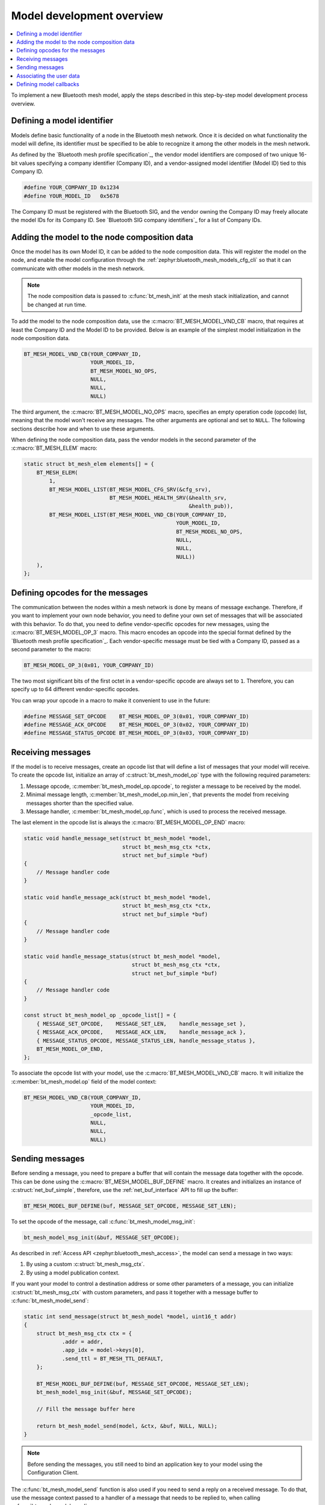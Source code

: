 .. _ug_bt_mesh_vendor_model_dev_overview:

Model development overview
##########################

.. contents::
   :local:
   :depth: 2

To implement a new Bluetooth mesh model, apply the steps described in this step-by-step model development process overview.

Defining a model identifier
***************************

Models define basic functionality of a node in the Bluetooth mesh network.
Once it is decided on what functionality the model will define, its identifier must be specified to be able to recognize it among the other models in the mesh network.

As defined by the `Bluetooth mesh profile specification`_, the vendor model identifiers are composed of two unique 16-bit values specifying a company identifier (Company ID), and a vendor-assigned model identifier (Model ID) tied to this Company ID.

.. code-block:: c

    #define YOUR_COMPANY_ID 0x1234
    #define YOUR_MODEL_ID   0x5678

The Company ID must be registered with the Bluetooth SIG, and the vendor owning the Company ID may freely allocate the model IDs for its Company ID.
See `Bluetooth SIG company identifiers`_ for a list of Company IDs.

Adding the model to the node composition data
*********************************************

Once the model has its own Model ID, it can be added to the node composition data.
This will register the model on the node, and enable the model configuration through the :ref:`zephyr:bluetooth_mesh_models_cfg_cli` so that it can communicate with other models in the mesh network.

.. note::
   The node composition data is passed to :c:func:`bt_mesh_init` at the mesh stack initialization, and cannot be changed at run time.

To add the model to the node composition data, use the :c:macro:`BT_MESH_MODEL_VND_CB` macro, that requires at least the Company ID and the Model ID to be provided.
Below is an example of the simplest model initialization in the node composition data.

.. code-block:: c

    BT_MESH_MODEL_VND_CB(YOUR_COMPANY_ID,
                         YOUR_MODEL_ID,
                         BT_MESH_MODEL_NO_OPS,
                         NULL,
                         NULL,
                         NULL)

The third argument, the :c:macro:`BT_MESH_MODEL_NO_OPS` macro, specifies an empty operation code (opcode) list, meaning that the model won't receive any messages.
The other arguments are optional and set to ``NULL``.
The following sections describe how and when to use these arguments.

When defining the node composition data, pass the vendor models in the second parameter of the :c:macro:`BT_MESH_ELEM` macro:

.. code-block:: c

    static struct bt_mesh_elem elements[] = {
        BT_MESH_ELEM(
            1,
            BT_MESH_MODEL_LIST(BT_MESH_MODEL_CFG_SRV(&cfg_srv),
                               BT_MESH_MODEL_HEALTH_SRV(&health_srv,
                                                        &health_pub)),
            BT_MESH_MODEL_LIST(BT_MESH_MODEL_VND_CB(YOUR_COMPANY_ID,
                                                    YOUR_MODEL_ID,
                                                    BT_MESH_MODEL_NO_OPS,
                                                    NULL,
                                                    NULL,
                                                    NULL))
        ),
    };

Defining opcodes for the messages
*********************************

The communication between the nodes within a mesh network is done by means of message exchange.
Therefore, if you want to implement your own node behavior, you need to define your own set of messages that will be associated with this behavior.
To do that, you need to define vendor-specific opcodes for new messages, using the :c:macro:`BT_MESH_MODEL_OP_3` macro.
This macro encodes an opcode into the special format defined by the `Bluetooth mesh profile specification`_.
Each vendor-specific message must be tied with a Company ID, passed as a second parameter to the macro:

.. code-block:: c

    BT_MESH_MODEL_OP_3(0x01, YOUR_COMPANY_ID)

The two most significant bits of the first octet in a vendor-specific opcode are always set to ``1``.
Therefore, you can specify up to 64 different vendor-specific opcodes.

You can wrap your opcode in a macro to make it convenient to use in the future:

.. code-block:: c

    #define MESSAGE_SET_OPCODE    BT_MESH_MODEL_OP_3(0x01, YOUR_COMPANY_ID)
    #define MESSAGE_ACK_OPCODE    BT_MESH_MODEL_OP_3(0x02, YOUR_COMPANY_ID)
    #define MESSAGE_STATUS_OPCODE BT_MESH_MODEL_OP_3(0x03, YOUR_COMPANY_ID)

Receiving messages
******************

If the model is to receive messages, create an opcode list that will define a list of messages that your model will receive.
To create the opcode list, initialize an array of :c:struct:`bt_mesh_model_op` type with the following required parameters:

1. Message opcode, :c:member:`bt_mesh_model_op.opcode`, to register a message to be received by the model.
#. Minimal message length, :c:member:`bt_mesh_model_op.min_len`, that prevents the model from receiving messages shorter than the specified value.
#. Message handler, :c:member:`bt_mesh_model_op.func`, which is used to process the received message.

The last element in the opcode list is always the :c:macro:`BT_MESH_MODEL_OP_END` macro:

.. code-block:: c

    static void handle_message_set(struct bt_mesh_model *model,
                                   struct bt_mesh_msg_ctx *ctx,
                                   struct net_buf_simple *buf)
    {
        // Message handler code
    }

    static void handle_message_ack(struct bt_mesh_model *model,
                                   struct bt_mesh_msg_ctx *ctx,
                                   struct net_buf_simple *buf)
    {
        // Message handler code
    }

    static void handle_message_status(struct bt_mesh_model *model,
                                      struct bt_mesh_msg_ctx *ctx,
                                      struct net_buf_simple *buf)
    {
        // Message handler code
    }

    const struct bt_mesh_model_op _opcode_list[] = {
        { MESSAGE_SET_OPCODE,    MESSAGE_SET_LEN,    handle_message_set },
        { MESSAGE_ACK_OPCODE,    MESSAGE_ACK_LEN,    handle_message_ack },
        { MESSAGE_STATUS_OPCODE, MESSAGE_STATUS_LEN, handle_message_status },
        BT_MESH_MODEL_OP_END,
    };

To associate the opcode list with your model, use the :c:macro:`BT_MESH_MODEL_VND_CB` macro.
It will initialize the :c:member:`bt_mesh_model.op` field of the model context:

.. code-block:: c

    BT_MESH_MODEL_VND_CB(YOUR_COMPANY_ID,
                         YOUR_MODEL_ID,
                         _opcode_list,
                         NULL,
                         NULL,
                         NULL)

Sending messages
****************

Before sending a message, you need to prepare a buffer that will contain the message data together with the opcode.
This can be done using the :c:macro:`BT_MESH_MODEL_BUF_DEFINE` macro.
It creates and initializes an instance of :c:struct:`net_buf_simple`, therefore, use the :ref:`net_buf_interface` API to fill up the buffer:

.. code-block:: c

    BT_MESH_MODEL_BUF_DEFINE(buf, MESSAGE_SET_OPCODE, MESSAGE_SET_LEN);

To set the opcode of the message, call :c:func:`bt_mesh_model_msg_init`:

.. code-block:: c

    bt_mesh_model_msg_init(&buf, MESSAGE_SET_OPCODE);

As described in :ref:`Access API <zephyr:bluetooth_mesh_access>`, the model can send a message in two ways:

1. By using a custom :c:struct:`bt_mesh_msg_ctx`.
#. By using a model publication context.

If you want your model to control a destination address or some other parameters of a message, you can initialize :c:struct:`bt_mesh_msg_ctx` with custom parameters, and pass it together with a message buffer to :c:func:`bt_mesh_model_send`:

.. code-block:: c

    static int send_message(struct bt_mesh_model *model, uint16_t addr)
    {
        struct bt_mesh_msg_ctx ctx = {
                .addr = addr,
                .app_idx = model->keys[0],
                .send_ttl = BT_MESH_TTL_DEFAULT,
        };

        BT_MESH_MODEL_BUF_DEFINE(buf, MESSAGE_SET_OPCODE, MESSAGE_SET_LEN);
        bt_mesh_model_msg_init(&buf, MESSAGE_SET_OPCODE);

        // Fill the message buffer here

        return bt_mesh_model_send(model, &ctx, &buf, NULL, NULL);
    }

.. note::
   Before sending the messages, you still need to bind an application key to your model using the Configuration Client.

The :c:func:`bt_mesh_model_send` function is also used if you need to send a reply on a received message.
To do that, use the message context passed to a handler of a message that needs to be replied to, when calling :c:func:`bt_mesh_model_send`:

.. code-block:: c

    static void handle_message_set(struct bt_mesh_model *model,
                                   struct bt_mesh_msg_ctx *ctx,
                                   struct net_buf_simple *buf)
    {
        BT_MESH_MODEL_BUF_DEFINE(reply, MESSAGE_ACK_OPCODE, MESSAGE_ACK_LEN);
        bt_mesh_model_msg_init(&reply, MESSAGE_ACK_OPCODE);

        // Fill the reply buffer here

        (void) bt_mesh_model_send(model, ctx, &reply, NULL, NULL);
    }

The model publication context defines the behavior of messages to be published by the model, and it is configured by the Configuration Client.
If you want your model to send messages using the model publication context, create a :c:struct:`bt_mesh_model_pub` instance and pass it to :c:macro:`BT_MESH_MODEL_VND_CB` macro to initialize :c:member:`bt_mesh_model.pub`:

.. code-block:: c

    static struct bt_mesh_model_pub pub_ctx;

    BT_MESH_MODEL_VND_CB(YOUR_COMPANY_ID,
                         YOUR_MODEL_ID,
                         _opcode_list,
                         &pub_ctx,
                         NULL,
                         NULL)

You must initialize the :c:member:`bt_mesh_model_pub.msg` publication buffer when using the model publication context.
This can be done in two ways.
Either by using the :c:macro:`NET_BUF_SIMPLE` macro:

.. code-block:: c

    static struct bt_mesh_model_pub pub_ctx = {
        .msg = NET_BUF_SIMPLE(BT_MESH_MODEL_BUF_LEN(MESSAGE_SET_OPCODE,
                                                    MESSAGE_SET_MAXLEN)),
    }

Or e.g. in the :c:member:`bt_mesh_model_cb.init` callback, using :c:func:`net_buf_simple_init_with_data`:

.. code-block:: c

    static struct bt_mesh_model_pub pub_ctx;
    static struct net_buf_simple pub_msg;
    static uint8_t buf[BT_MESH_MODEL_BUF_LEN(MESSAGE_SET_OPCODE,
                                             MESSAGE_SET_MAXLEN)];

    static int model_init(struct bt_mesh_model *model)
    {
        model->pub = &pub_ctx;
        net_buf_simple_init_with_data(&pub_msg, buf, sizeof(buf));
        pub_ctx.msg = &pub_msg;

        return 0;
    }

.. note::
   The publication buffer size must be big enough to fit the longest message to be published.

How to initialize :c:member:`bt_mesh_model_cb.init` is described later in this guide.

When the model supports the model publication, configure the model to send messages at certain periods, regardless of the current model state, using the Configuration Client.
This is useful for periodic data publication, e.g. if it changes over time.
To support the model publication, initialize the :c:member:`bt_mesh_model_pub.update` callback.

If the periodic publication is configured by the Configuration Client, the access layer calls the :c:member:`bt_mesh_model_pub.update` callback in the beginning of each publication period.
It resets the buffer provided in :c:member:`bt_mesh_model_pub.msg`.
Therefore, you only need to fill the data into the buffer:

.. code-block:: c

    static int update_handler(struct bt_mesh_model *model)
    {
        bt_mesh_model_msg_init(model->pub->msg, MESSAGE_STATUS_OPCODE);

        // Fill the model publication buffer here

        return 0;
    }

Associating the user data
*************************

You can associate your data with the :c:struct:`bt_mesh_model` structure, through the :c:member:`bt_mesh_model.user_data` field.
This is useful for restoring your context associated with the model, whenever any of the callbacks defined by the Access API are called.
To associate the data, pass the pointer to your data to the :c:macro:`BT_MESH_MODEL_VND_CB` macro.

Defining model callbacks
************************

The Access API provides a set of callbacks that are called when certain events occur.
These callbacks are defined in :c:struct:`bt_mesh_model_cb`.

:c:member:`bt_mesh_model_cb.settings_set`
   This handler is called when the model data is restored from the persistent storage.
   If you need to store data in the persistent storage, use the :c:func:`bt_mesh_model_data_store` function.
   To use the persitent storage, it needs to be enabled with :option:`CONFIG_BT_SETTINGS`.
   For more information on persistent storage, see :ref:`zephyr:settings_api`.

:c:member:`bt_mesh_model_cb.start`
   This handler is called after the node has been provisioned, or after all mesh data is loaded from the persistent storage.
   When this callback fires, the mesh model may start its behavior, and all Access APIs are ready for use.

:c:member:`bt_mesh_model_cb.init`
   This handler is called on every model instance during the mesh initialization.
   Implement it if you need to do additional model initialization before the mesh stack starts, e.g. to initialize the model publication context.
   If any of the model init callbacks return an error, the mesh subsystem initialization is aborted, and the error is returned to the caller of :c:func:`bt_mesh_init`.

:c:member:`bt_mesh_model_cb.reset`
   The model reset handler is called when the mesh node is reset.
   All model data is deleted on reset, and the model should clear its state.
   If the model stores any persistent data, this needs to be erased manually.

If you want to use any of these callbacks, create an instance of :c:struct:`bt_mesh_model_cb` and initialize any of the required callbacks.
Use the :c:macro:`BT_MESH_MODEL_VND_CB` macro to associate the callbacks with your model.
It will initialize the :c:member:`bt_mesh_model.cb` field of the model context:

.. code-block:: c

    static struct bt_mesh_model_cb model_cbs;

    BT_MESH_MODEL_VND_CB(YOUR_COMPANY_ID,
                         YOUR_MODEL_ID,
                         _opcode_list,
                         &pub_ctx,
                         NULL,
                         &model_cbs)
